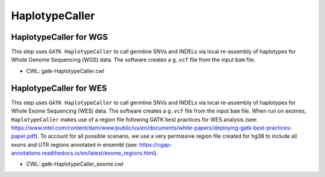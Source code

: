 ===============
HaplotypeCaller
===============


HaplotypeCaller for WGS
+++++++++++++++++++++++

This step uses ``GATK HaplotypeCaller`` to call germline SNVs and INDELs via local re-assembly of haplotypes for Whole Genome Sequencing (WGS) data.
The software creates a ``g.vcf`` file from the input ``bam`` file.

* CWL: gatk-HaplotypeCaller.cwl


HaplotypeCaller for WES
+++++++++++++++++++++++

This step uses ``GATK HaplotypeCaller`` to call germline SNVs and INDELs via local re-assembly of haplotypes for Whole Exome Sequencing (WES) data.
The software creates a ``g.vcf`` file from the input ``bam`` file.
When run on exomes, ``HaplotypeCaller`` makes use of a region file following GATK best practices for WES analysis (see: https://www.intel.com/content/dam/www/public/us/en/documents/white-papers/deploying-gatk-best-practices-paper.pdf).
To account for all possible scenario, we use a very permissive region file created for hg38 to include all exons and UTR regions annotated in ensembl (see: https://cgap-annotations.readthedocs.io/en/latest/exome_regions.html).

* CWL: gatk-HaplotypeCaller_exome.cwl
